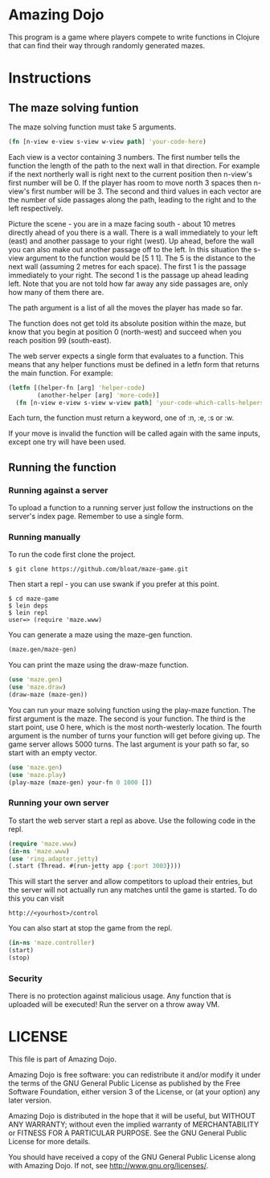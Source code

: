 * Amazing Dojo
This program is a game where players compete to write functions in
Clojure that can find their way through randomly generated mazes.
* Instructions
** The maze solving funtion
The maze solving function must take 5 arguments.
#+BEGIN_SRC clojure
  (fn [n-view e-view s-view w-view path] 'your-code-here)
#+END_SRC
Each view is a vector containing 3 numbers. The first number tells the
function the length of the path to the next wall in that
direction. For example if the next northerly wall is right next to the
current position then n-view's first number will be 0. If the player
has room to move north 3 spaces then n-view's first number will
be 3. The second and third values in each vector are the number of
side passages along the path, leading to the right and to the left
respectively.

Picture the scene - you are in a maze facing south - about 10 metres
directly ahead of you there is a wall. There is a wall immediately to
your left (east) and another passage to your right (west). Up ahead,
before the wall you can also make out another passage off to the
left. In this situation the s-view argument to the function would be
[5 1 1]. The 5 is the distance to the next wall (assuming 2 metres for
each space). The first 1 is the passage immediately to your right. The
second 1 is the passage up ahead leading left. Note that you are not
told how far away any side passages are, only how many of them there
are.

The path argument is a list of all the moves the player has made so far.

The function does not get told its absolute position within the maze,
but know that you begin at position 0 (north-west) and succeed when
you reach position 99 (south-east).

The web server expects a single form that evaluates to a
function. This means that any helper functions must be defined in a
letfn form that returns the main function. For example:
#+BEGIN_SRC clojure
  (letfn [(helper-fn [arg] 'helper-code)
          (another-helper [arg] 'more-code)]
    (fn [n-view e-view s-view w-view path] 'your-code-which-calls-helpers))
#+END_SRC

Each turn, the function must return a keyword, one of :n, :e, :s or :w.

If your move is invalid the function will be called again with the
same inputs, except one try will have been used.
** Running the function
*** Running against a server
To upload a function to a running server just follow the instructions
on the server's index page. Remember to use a single form.
*** Running manually
To run the code first clone the project.
#+BEGIN_EXAMPLE
$ git clone https://github.com/bloat/maze-game.git
#+END_EXAMPLE
Then start a repl - you can use swank if you prefer at this point.
#+BEGIN_EXAMPLE
$ cd maze-game
$ lein deps
$ lein repl
user=> (require 'maze.www)
#+END_EXAMPLE
You can generate a maze using the maze-gen function.
#+BEGIN_SRC clojure
  (maze.gen/maze-gen)
#+END_SRC

You can print the maze using the draw-maze function.
#+BEGIN_SRC clojure
  (use 'maze.gen)
  (use 'maze.draw)
  (draw-maze (maze-gen))
#+END_SRC

You can run your maze solving function using the play-maze
function. The first argument is the maze. The second is your
function. The third is the start point, use 0 here, which is the most
north-westerly location. The fourth argument is the number of turns
your function will get before giving up. The game server allows 5000
turns. The last argument is your path so far, so start with an empty
vector.
#+BEGIN_SRC clojure
  (use 'maze.gen)
  (use 'maze.play)
  (play-maze (maze-gen) your-fn 0 1000 [])
#+END_SRC
*** Running your own server
To start the web server start a repl as above. Use the following code
in the repl.
#+BEGIN_SRC clojure
  (require 'maze.www)
  (in-ns 'maze.www)
  (use 'ring.adapter.jetty)
  (.start (Thread. #(run-jetty app {:port 3003})))
#+END_SRC

This will start the server and allow competitors to upload their
entries, but the server will not actually run any matches until the
game is started. To do this you can visit
#+BEGIN_EXAMPLE
http://<yourhost>/control
#+END_EXAMPLE
You can also start at stop the game from the repl.
#+BEGIN_SRC clojure
  (in-ns 'maze.controller)
  (start)
  (stop)
#+END_SRC
*** Security
There is no protection against malicious usage. Any function that is
uploaded will be executed! Run the server on a throw away VM.
* LICENSE 
This file is part of Amazing Dojo.

Amazing Dojo is free software: you can redistribute it and/or modify
it under the terms of the GNU General Public License as published by
the Free Software Foundation, either version 3 of the License, or
(at your option) any later version.

Amazing Dojo is distributed in the hope that it will be useful,
but WITHOUT ANY WARRANTY; without even the implied warranty of
MERCHANTABILITY or FITNESS FOR A PARTICULAR PURPOSE. See the
GNU General Public License for more details.

You should have received a copy of the GNU General Public License
along with Amazing Dojo. If not, see <http://www.gnu.org/licenses/>.
